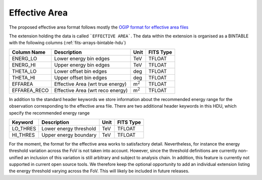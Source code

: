 .. _iact-aeff:

Effective Area
==============

The proposed effective area format follows mostly the
`OGIP format for effective area files <https://heasarc.gsfc.nasa.gov/docs/heasarc/caldb/docs/memos/cal_gen_92_019/cal_gen_92_019.html>`__

The extension holding the data is called ```EFFECTIVE AREA```. The data within
the extension is organised as a BINTABLE with the following columns
(:ref:`fits-arrays-bintable-hdu`)

+--------------------+------------------------------------+-------------------+-------------+
| Column Name        | Description                        | Unit              | FITS Type   |
+====================+====================================+===================+=============+
|   ENERG_LO         | Lower energy bin edges             | TeV               | TFLOAT      |
+--------------------+------------------------------------+-------------------+-------------+
|   ENERG_HI         | Upper energy bin edges             | TeV               | TFLOAT      |
+--------------------+------------------------------------+-------------------+-------------+
|   THETA_LO         | Lower offset bin edges             | deg               | TFLOAT      |
+--------------------+------------------------------------+-------------------+-------------+
|   THETA_HI         | Upper offset bin edges             | deg               | TFLOAT      |
+--------------------+------------------------------------+-------------------+-------------+
|   EFFAREA          | Effective Area (wrt true energy)   | m\ :math:`^{2}`   | TFLOAT      |
+--------------------+------------------------------------+-------------------+-------------+
|   EFFAREA_RECO     | Effective Area (wrt reco energy)   | m\ :math:`^{2}`   | TFLOAT      |
+--------------------+------------------------------------+-------------------+-------------+


In addition to the standard header keywords we store information about the
recommended energy range for the observation corresponding to the effective area
file. There are two additional header keywords in this HDU, which specify the
recommended energy range

+----------------+--------------------------+--------+-------------+
| Keyword        | Description              | Unit   | FITS Type   |
+================+==========================+========+=============+
|   LO_THRES     | Lower energy threshold   | TeV    | TFLOAT      |
+----------------+--------------------------+--------+-------------+
|   HI_THRES     | Upper energy boundary    | TeV    | TFLOAT      |
+----------------+--------------------------+--------+-------------+


For the moment, the format for the effective area works to satisfactory detail.
Nevertheless, for instance the energy threshold variation across the FoV is not
taken into account. However, since the threshold definitions are currently
non-unified an inclusion of this variation is still arbitrary and subject to
analysis chain. In addition, this feature is currently not supported in current
open source tools. We therefore keep the optional opportunity to add an
individual extension listing the energy threshold varying across the FoV. This
will likely be included in future releases.
